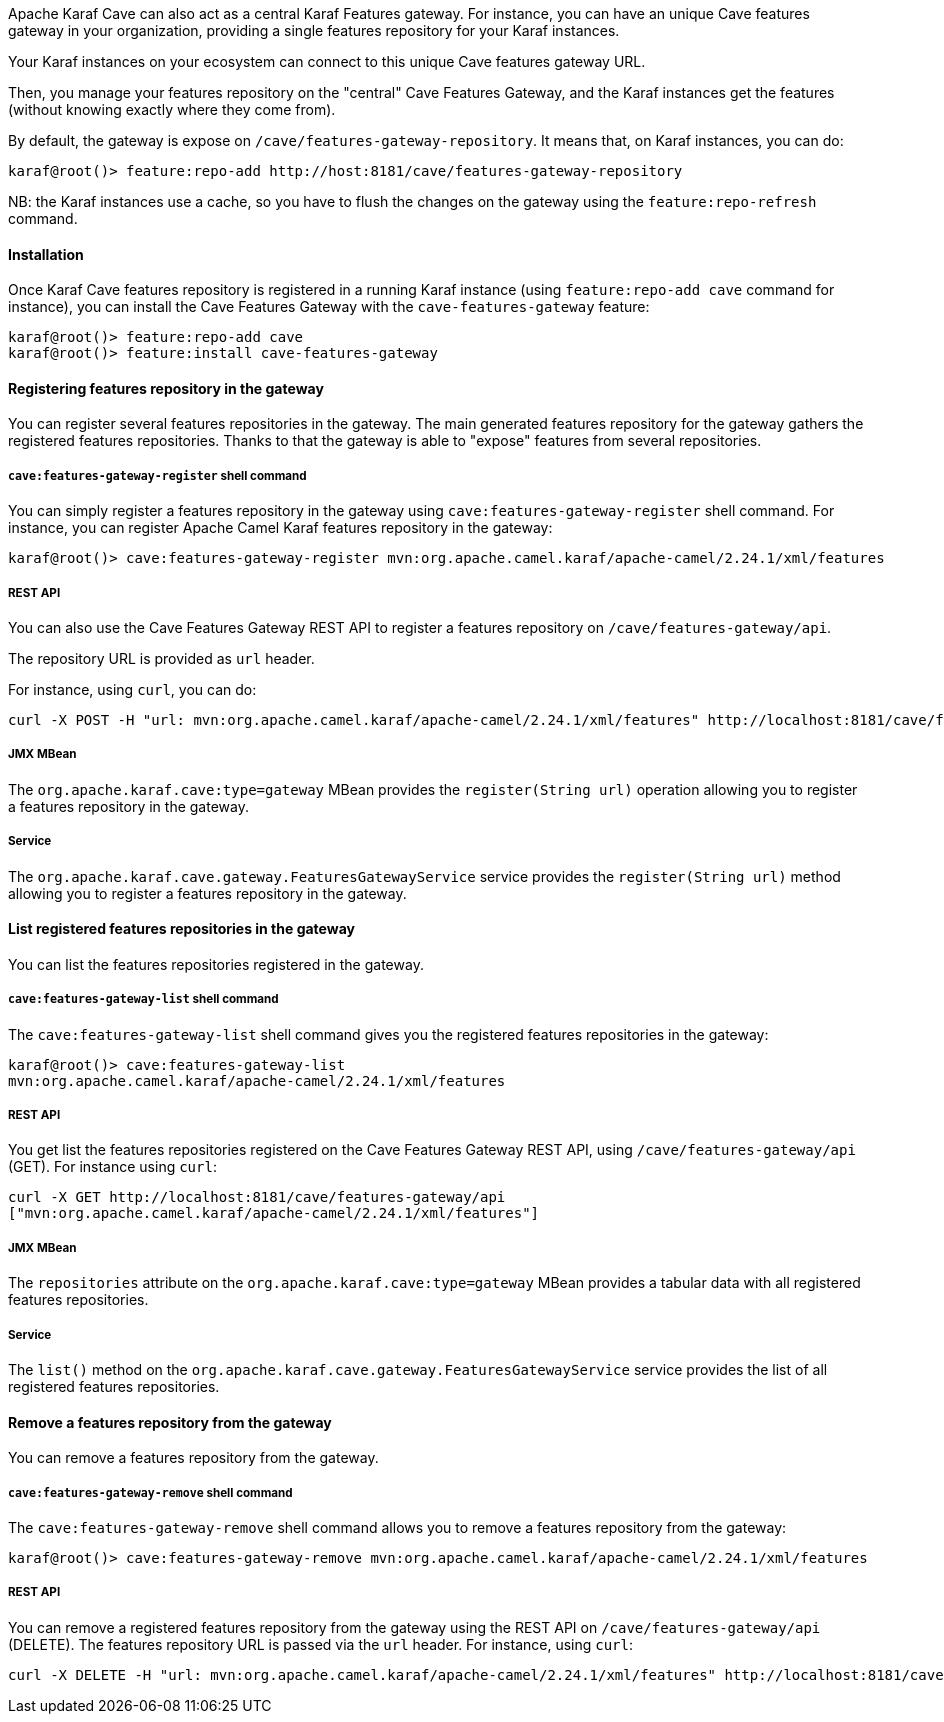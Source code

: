 //
// Licensed under the Apache License, Version 2.0 (the "License");
// you may not use this file except in compliance with the License.
// You may obtain a copy of the License at
//
//      http://www.apache.org/licenses/LICENSE-2.0
//
// Unless required by applicable law or agreed to in writing, software
// distributed under the License is distributed on an "AS IS" BASIS,
// WITHOUT WARRANTIES OR CONDITIONS OF ANY KIND, either express or implied.
// See the License for the specific language governing permissions and
// limitations under the License.
//

Apache Karaf Cave can also act as a central Karaf Features gateway. For instance, you can have an unique Cave features gateway in your organization, providing
a single features repository for your Karaf instances.

Your Karaf instances on your ecosystem can connect to this unique Cave features gateway URL.

Then, you manage your features repository on the "central" Cave Features Gateway, and the Karaf instances get the features (without knowing exactly where they come from).

By default, the gateway is expose on `/cave/features-gateway-repository`. It means that, on Karaf instances, you can do:

```
karaf@root()> feature:repo-add http://host:8181/cave/features-gateway-repository
```

NB: the Karaf instances use a cache, so you have to flush the changes on the gateway using the `feature:repo-refresh` command.

==== Installation

Once Karaf Cave features repository is registered in a running Karaf instance (using `feature:repo-add cave` command for instance),
you can install the Cave Features Gateway with the `cave-features-gateway` feature:

```
karaf@root()> feature:repo-add cave
karaf@root()> feature:install cave-features-gateway
```

==== Registering features repository in the gateway

You can register several features repositories in the gateway. The main generated features repository for the gateway gathers the
registered features repositories. Thanks to that the gateway is able to "expose" features from several repositories.

===== `cave:features-gateway-register` shell command

You can simply register a features repository in the gateway using `cave:features-gateway-register` shell command. For instance,
you can register Apache Camel Karaf features repository in the gateway:

```
karaf@root()> cave:features-gateway-register mvn:org.apache.camel.karaf/apache-camel/2.24.1/xml/features
```

===== REST API

You can also use the Cave Features Gateway REST API to register a features repository on `/cave/features-gateway/api`.

The repository URL is provided as `url` header.

For instance, using `curl`, you can do:

```
curl -X POST -H "url: mvn:org.apache.camel.karaf/apache-camel/2.24.1/xml/features" http://localhost:8181/cave/features-gateway/api
```

===== JMX MBean

The `org.apache.karaf.cave:type=gateway` MBean provides the `register(String url)` operation allowing you to register a features repository in the gateway.

===== Service

The `org.apache.karaf.cave.gateway.FeaturesGatewayService` service provides the `register(String url)` method allowing you to register a features repository in the gateway.

==== List registered features repositories in the gateway

You can list the features repositories registered in the gateway.

===== `cave:features-gateway-list` shell command

The `cave:features-gateway-list` shell command gives you the registered features repositories in the gateway:

```
karaf@root()> cave:features-gateway-list
mvn:org.apache.camel.karaf/apache-camel/2.24.1/xml/features
```

===== REST API

You get list the features repositories registered on the Cave Features Gateway REST API, using `/cave/features-gateway/api` (GET). For instance using `curl`:

```
curl -X GET http://localhost:8181/cave/features-gateway/api
["mvn:org.apache.camel.karaf/apache-camel/2.24.1/xml/features"]
```

===== JMX MBean

The `repositories` attribute on the `org.apache.karaf.cave:type=gateway` MBean provides a tabular data with all registered features repositories.

===== Service

The `list()` method on the `org.apache.karaf.cave.gateway.FeaturesGatewayService` service provides the list of all registered features repositories.

==== Remove a features repository from the gateway

You can remove a features repository from the gateway.

===== `cave:features-gateway-remove` shell command

The `cave:features-gateway-remove` shell command allows you to remove a features repository from the gateway:

```
karaf@root()> cave:features-gateway-remove mvn:org.apache.camel.karaf/apache-camel/2.24.1/xml/features
```

===== REST API

You can remove a registered features repository from the gateway using the REST API on `/cave/features-gateway/api` (DELETE). The features repository URL is passed via the `url` header.
For instance, using `curl`:

```
curl -X DELETE -H "url: mvn:org.apache.camel.karaf/apache-camel/2.24.1/xml/features" http://localhost:8181/cave/features-gateway/api
```
